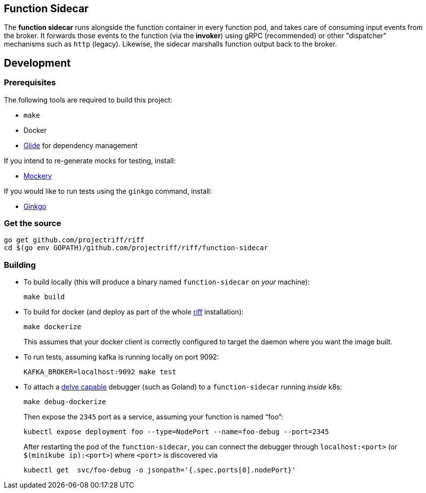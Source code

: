 == Function Sidecar
The *function sidecar* runs alongside the function container in every function pod, and takes care of consuming input
events from the broker. It forwards those events to the function (via the *invoker*) using gRPC (recommended)
or other "dispatcher" mechanisms such as `http` (legacy). Likewise, the sidecar marshalls function output back to the
broker.

== Development
=== Prerequisites
The following tools are required to build this project:

- `make`
- Docker
- https://github.com/Masterminds/glide#install[Glide] for dependency management

If you intend to re-generate mocks for testing, install:

- https://github.com/vektra/mockery#installation[Mockery]

If you would like to run tests using the `ginkgo` command, install:

- https://onsi.github.io/ginkgo/[Ginkgo]

=== Get the source
[source, bash]
----
go get github.com/projectriff/riff
cd $(go env GOPATH)/github.com/projectriff/riff/function-sidecar
----

=== Building
* To build locally (this will produce a binary named `function-sidecar` on _your_ machine):
+
[source, bash]
----
make build
----

* To build for docker (and deploy as part of the whole https://github.com/projectriff/riff#-manual-install-of-riff[riff]
installation):
+
[source, bash]
----
make dockerize
----
This assumes that your docker client is correctly configured to target the daemon where you want the image built.

* To run tests, assuming kafka is running locally on port 9092:
+
[source, bash]
----
KAFKA_BROKER=localhost:9092 make test
----

* To attach a https://github.com/derekparker/delve/blob/master/Documentation/EditorIntegration.md[delve capable] debugger (such as Goland)
to a `function-sidecar` running _inside_ k8s:
+
[source, bash]
----
make debug-dockerize
----
Then expose the `2345` port as a service, assuming your function is named "`foo`":
+
[source, bash]
----
kubectl expose deployment foo --type=NodePort --name=foo-debug --port=2345
----
After restarting the pod of the `function-sidecar`, you can connect the debugger through `localhost:<port>` (or `$(minikube ip):<port>`) where `<port>` is discovered via
+
[source, bash]
----
kubectl get  svc/foo-debug -o jsonpath='{.spec.ports[0].nodePort}'
----